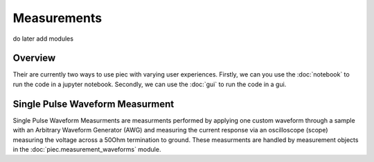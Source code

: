 Measurements
=====

do later add modules

Overview
------------

Their are currently two ways to use piec with varying user experiences.
Firstly, we can you use the :doc:`notebook` to run the code in a jupyter notebook.
Secondly, we can use the :doc:`gui` to run the code in a gui.

Single Pulse Waveform Measurment
------------

Single Pulse Waveform Measurments are measurments performed by applying one custom waveform through a sample with an 
Arbitrary Waveform Generator (AWG) and measuring the current response via an oscilloscope (scope) measuring the voltage across a 50Ohm
termination to ground. These measurments are handled by measurement objects in the :doc:`piec.measurement_waveforms` module.